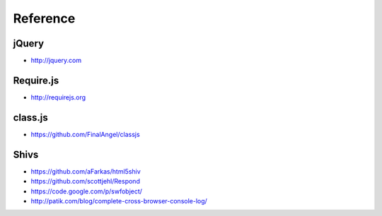 Reference
=========

jQuery
------

* http://jquery.com


Require.js
----------

* http://requirejs.org


class.js
--------

* https://github.com/FinalAngel/classjs


Shivs
-----

* https://github.com/aFarkas/html5shiv
* https://github.com/scottjehl/Respond
* https://code.google.com/p/swfobject/
* http://patik.com/blog/complete-cross-browser-console-log/

